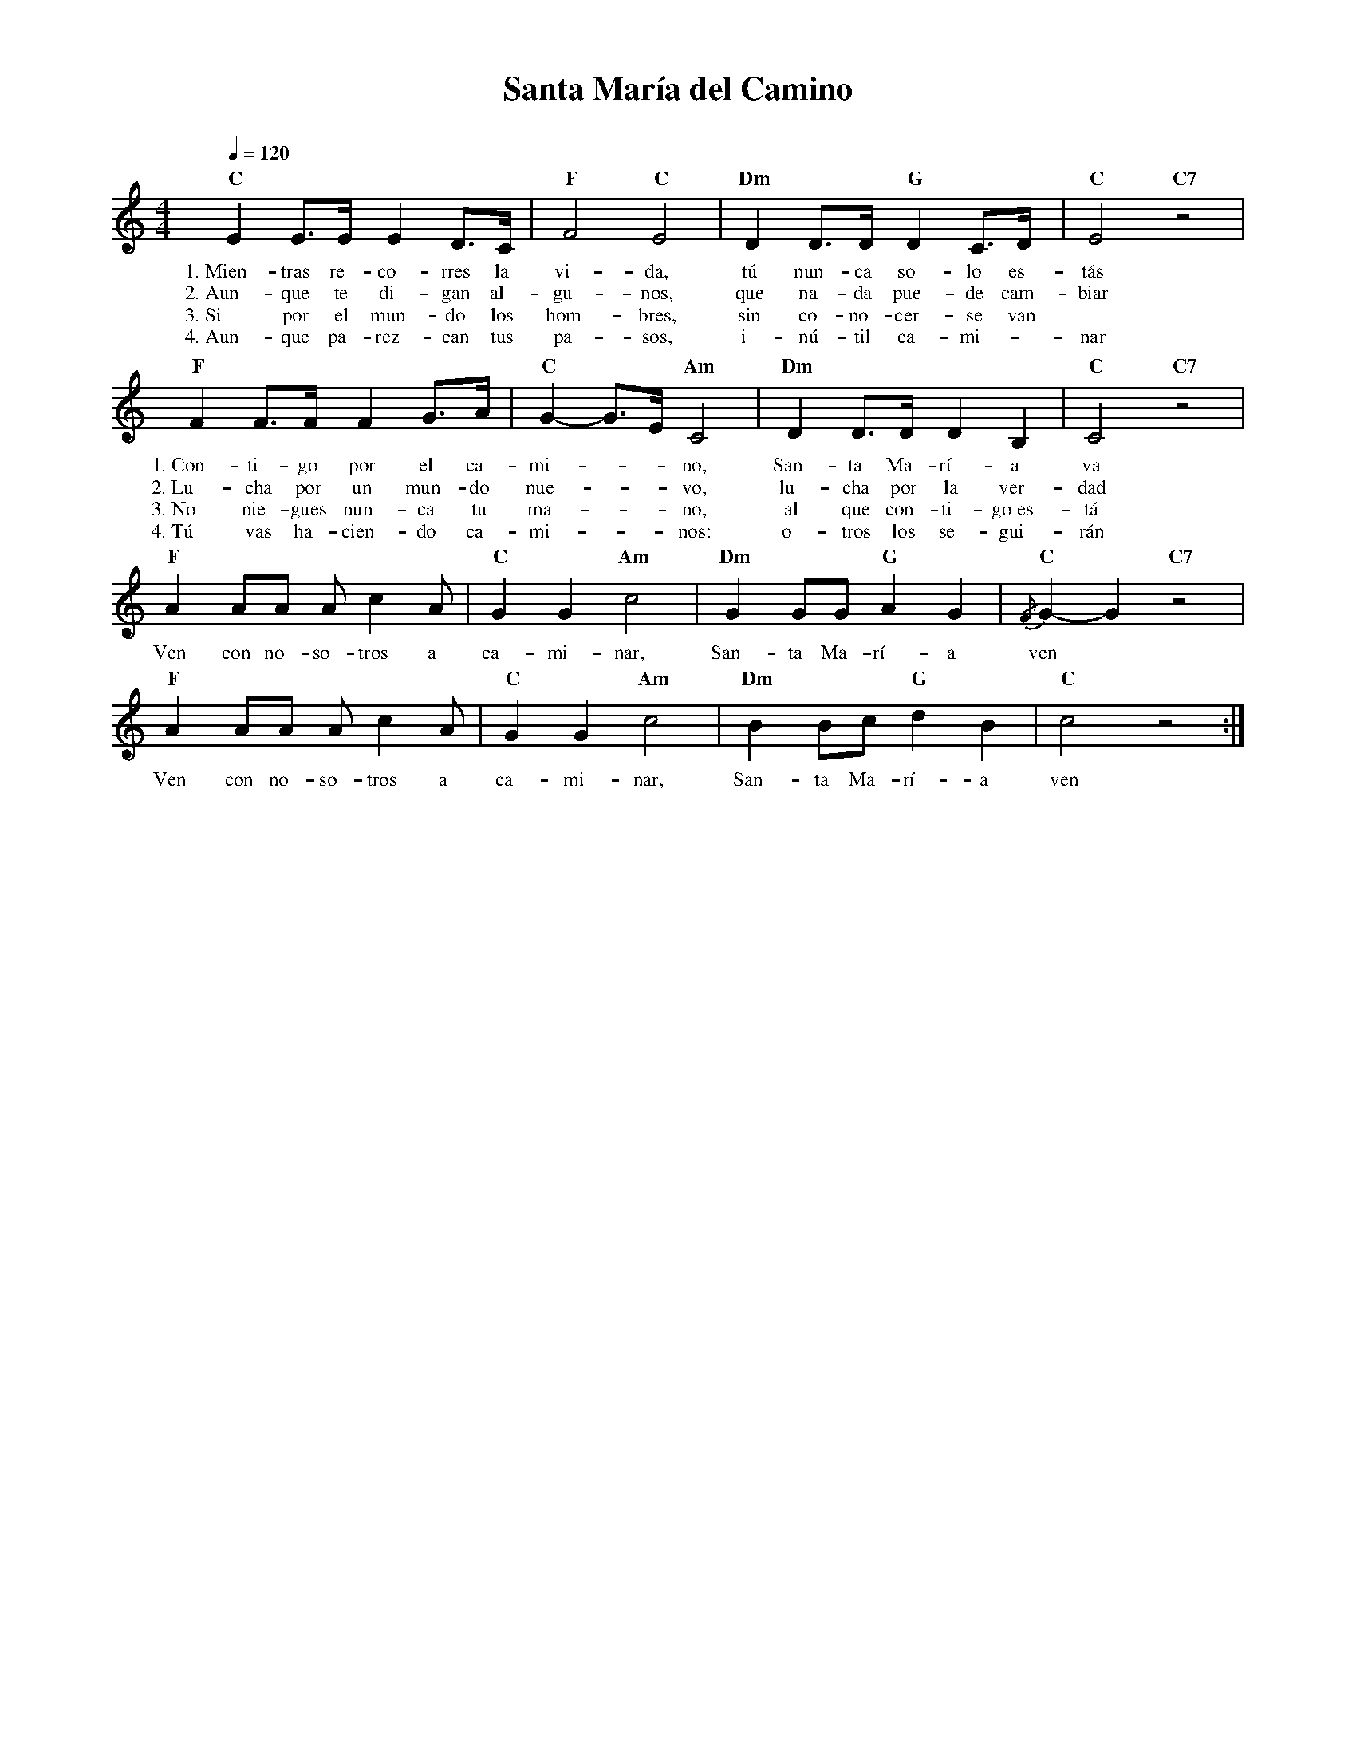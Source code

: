 %abc-2.2
%%MIDI program 74
%%topspace 0
%%composerspace 0
%%titlefont RomanBold 20
%%vocalfont Roman 12
%%composerfont RomanItalic 12
%%gchordfont RomanBold 12
%%tempofont RomanBold 12
%leftmargin 0.8cm
%rightmargin 0.8cm

X:1 
T:Santa María del Camino
C:
M:4/4
L:1/8
Q:1/4=120
K:C
%
    "C"E2 E>E E2 D>C | "F"F4 "C"E4 | "Dm"D2 D>D "G"D2 C>D | "C"E4 "C7"z4 |
w: 1.~Mien-tras re-co-rres la vi-da, tú nun-ca so-lo es-tás
w: 2.~Aun-que te di-gan al-gu-nos, que na-da pue-de cam-biar
w: 3.~Si por el mun-do los hom-bres, sin co-no-cer-se van
w: 4.~Aun-que pa-rez-can tus pa-sos, i-nú-til ca-mi--nar
    "F"F2 F>F F2 G>A | "C"G2-G>E "Am"C4 | "Dm"D2 D>D D2 B,2 | "C"C4 "C7"z4 |
w: 1.~Con-ti-go por el ca-mi---no, San-ta Ma-rí-a va
w: 2.~Lu-cha por un mun-do nue---vo, lu-cha por la ver-dad
w: 3.~No nie-gues nun-ca tu ma---no, al que con-ti-go~es-tá
w: 4.~Tú vas ha-cien-do ca-mi---nos: o-tros los se-gui-rán
    "F"A2 AA A c2 A | "C"G2 G2 "Am"c4 | "Dm"G2 GG "G"A2 G2 | "C"{/F}G2-G2 "C7"z4 |
w: Ven con no-so-tros a ca-mi-nar, San-ta Ma-rí-a ven
    "F"A2 AA A c2 A | "C"G2 G2 "Am"c4 | "Dm"B2 Bc "G"d2 B2 | "C"c4 z4 :|
w: Ven con no-so-tros a ca-mi-nar, San-ta Ma-rí-a ven